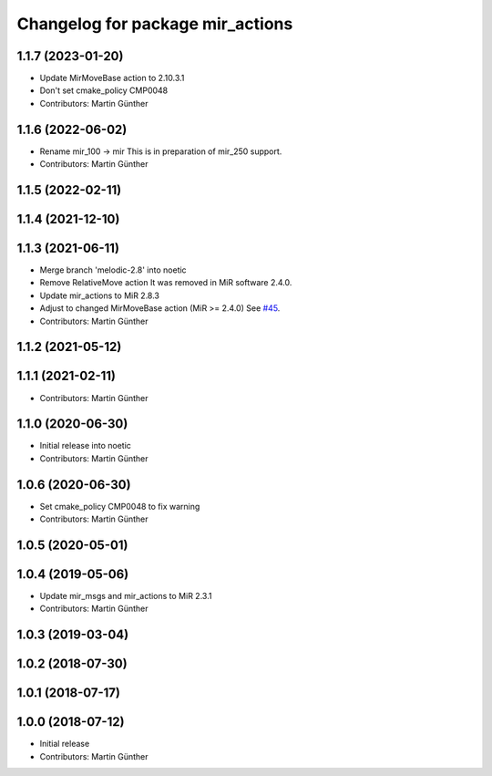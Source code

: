 ^^^^^^^^^^^^^^^^^^^^^^^^^^^^^^^^^
Changelog for package mir_actions
^^^^^^^^^^^^^^^^^^^^^^^^^^^^^^^^^

1.1.7 (2023-01-20)
------------------
* Update MirMoveBase action to 2.10.3.1
* Don't set cmake_policy CMP0048
* Contributors: Martin Günther

1.1.6 (2022-06-02)
------------------
* Rename mir_100 -> mir
  This is in preparation of mir_250 support.
* Contributors: Martin Günther

1.1.5 (2022-02-11)
------------------

1.1.4 (2021-12-10)
------------------

1.1.3 (2021-06-11)
------------------
* Merge branch 'melodic-2.8' into noetic
* Remove RelativeMove action
  It was removed in MiR software 2.4.0.
* Update mir_actions to MiR 2.8.3
* Adjust to changed MirMoveBase action (MiR >= 2.4.0)
  See `#45 <https://github.com/DFKI-NI/mir_robot/issues/45>`_.
* Contributors: Martin Günther

1.1.2 (2021-05-12)
------------------

1.1.1 (2021-02-11)
------------------
* Contributors: Martin Günther

1.1.0 (2020-06-30)
------------------
* Initial release into noetic
* Contributors: Martin Günther

1.0.6 (2020-06-30)
------------------
* Set cmake_policy CMP0048 to fix warning
* Contributors: Martin Günther

1.0.5 (2020-05-01)
------------------

1.0.4 (2019-05-06)
------------------
* Update mir_msgs and mir_actions to MiR 2.3.1
* Contributors: Martin Günther

1.0.3 (2019-03-04)
------------------

1.0.2 (2018-07-30)
------------------

1.0.1 (2018-07-17)
------------------

1.0.0 (2018-07-12)
------------------
* Initial release
* Contributors: Martin Günther
